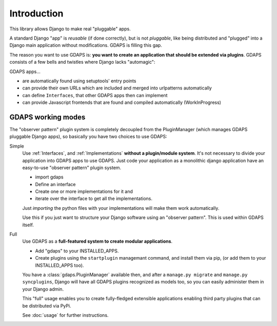 Introduction
============

This library allows Django to make real "pluggable" apps.

A standard Django "app" is *reusable* (if done correctly), but is not *pluggable*,
like being distributed and "plugged" into a Django main application without modifications. GDAPS is filling this gap.

The reason you want to use GDAPS is: **you want to create an application that should be extended via plugins**. GDAPS consists of a few bells and twistles where Django lacks "automagic":

GDAPS apps...

* are automatically found using setuptools' entry points
* can provide their own URLs which are included and merged into urlpatterns automatically
* can define ``Interfaces``, that other GDAPS apps then can implement
* can provide Javascript frontends that are found and compiled automatically (WorkInProgress)


GDAPS working modes
-------------------

The "observer pattern" plugin system is completely decoupled from the PluginManager
(which manages GDAPS pluggable Django apps), so basically you have two choices to use GDAPS:

Simple
    Use :ref:`Interfaces`, and :ref:`Implementations`  **without a plugin/module system**. It's not necessary to divide your application into GDAPS apps to use GDAPS.
    Just code your application as a monolithic django application have an
    easy-to-use "observer pattern" plugin system.

    * import gdaps
    * Define an interface
    * Create one or more implementations for it and
    * iterate over the interface to get all the implementations.

    Just *importing* the python files with your implementations will make them work automatically.

    Use this if you just want to structure your Django software using an "observer pattern".
    This is used  within  GDAPS itself.

Full
    Use GDAPS as a **full-featured system to create modular applications**.

    * Add "gdaps" to your INSTALLED_APPS.
    * Create plugins using the ``startplugin`` managemant command, and install them via pip, (or add them to your INSTALLED_APPS too).

    You have a :class:`gdaps.PluginManager` available then, and after a ``manage.py migrate``
    and ``manage.py syncplugins``,
    Django will have all GDAPS plugins recognized as models too, so you can easily
    administer them in your Django admin.

    This "full" usage enables you to create fully-fledged extensible applications enabling
    third party plugins that can be distributed via PyPi.

    See :doc:`usage` for further instructions.
